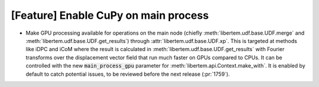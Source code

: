 [Feature] Enable CuPy on main process
=====================================

* Make GPU processing available for operations on the main node (chiefly
  :meth:`libertem.udf.base.UDF.merge` and
  :meth:`libertem.udf.base.UDF.get_results`) through
  :attr:`libertem.udf.base.UDF.xp`. This is targeted at methods like iDPC and
  iCoM where the result is calculated in
  :meth:`libertem.udf.base.UDF.get_results` with Fourier transforms over the
  displacement vector field that run much faster on GPUs compared to CPUs. It
  can be controlled with the new :code:`main_process_gpu` parameter for
  :meth:`libertem.api.Context.make_with`. It is enabled by default to catch
  potential issues, to be reviewed before the next release (:pr:`1759`).
